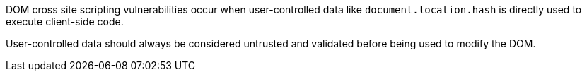 DOM cross site scripting vulnerabilities occur when user-controlled data like ``++document.location.hash++`` is directly used to execute client-side code.


User-controlled data should always be considered untrusted and validated before being used to modify the DOM.
